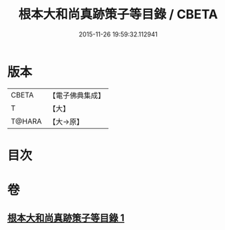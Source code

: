 #+TITLE: 根本大和尚真跡策子等目錄 / CBETA
#+DATE: 2015-11-26 19:59:32.112941
* 版本
 |     CBETA|【電子佛典集成】|
 |         T|【大】     |
 |    T@HARA|【大→原】   |

* 目次
* 卷
** [[file:KR6s0108_001.txt][根本大和尚真跡策子等目錄 1]]
